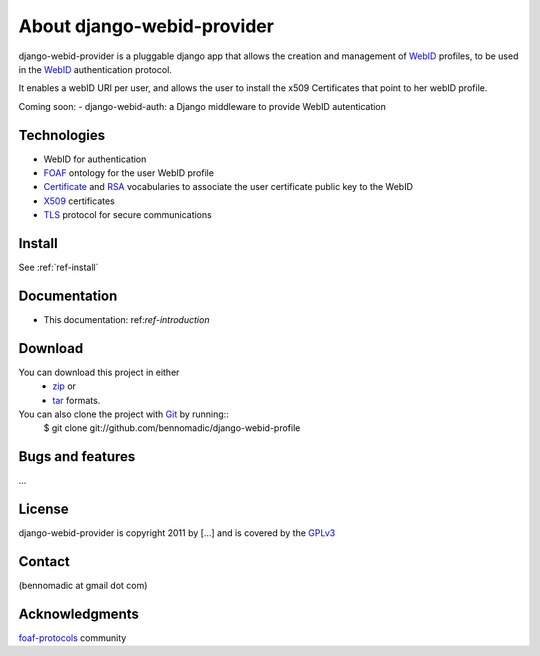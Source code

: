 .. _ref-introduction:

===========================
About django-webid-provider
===========================

django-webid-provider is a pluggable django app that allows the creation and management
of `WebID`_ profiles, to be used in the `WebID`_ authentication protocol.

It enables a webID URI per user, and allows the user to install the x509 Certificates that
point to her webID profile.

Coming soon:
- django-webid-auth:  a Django middleware to provide WebID autentication



Technologies
============

* WebID for authentication
* `FOAF`_ ontology for the user WebID profile
* `Certificate`_ and `RSA`_ vocabularies to associate the user certificate public key to the WebID
* `X509`_ certificates
* `TLS`_ protocol for secure communications


Install
========
See :ref:`ref-install`

Documentation
=============

- This documentation: ref:`ref-introduction`

Download
=========
You can download this project in either
 * `zip`_ or
 * `tar`_ formats.
 
You can also clone the project with `Git`_ by running::
    $ git clone git://github.com/bennomadic/django-webid-profile

Bugs and features
=================
...

License
=======
django-webid-provider is copyright 2011 by [...] and is covered by the `GPLv3`_

Contact
========
(bennomadic at gmail dot com)

Acknowledgments
================
`foaf-protocols`_ community 




.. _WebID: http://www.w3.org/2005/Incubator/webid/spec/
.. _SPARQL: http://www.w3.org/TR/rdf-sparql-query/
.. _FOAF: http://xmlns.com/foaf/spec/
.. _Django: http://djangoproject.com/
.. _zip: http://github.com/xmppwebid/xmppwebid/zipball/master
.. _tar: http://github.com/xmppwebid/xmppwebid/tarball/master
.. _Git: http://git-scm.com
.. _GPLv3: http://www.gnu.org/licenses/gpl-3.0.html
.. _In-Band-Registration: http://xmpp.org/extensions/xep-0077.html
.. _TLS: http://tools.ietf.org/html/rfc5246
.. _Certificate: http://www.w3.org/ns/auth/cert
.. _RSA:  http://www.w3.org/ns/auth/rs
.. _X509: http://www.itu.int/rec/T-REC-X.509/en
.. _foaf-protocols: http://lists.foaf-project.org/mailman/listinfo/foaf-protocols
